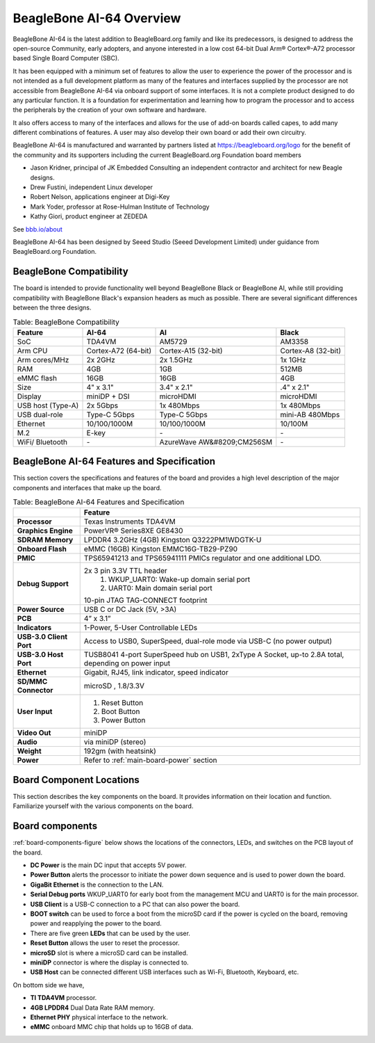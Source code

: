 .. _beaglebone-ai-64-overview:

BeagleBone AI-64 Overview
###############################

BeagleBone AI-64 is the latest addition to BeagleBoard.org family and like its predecessors, is designed to address the open-source Community, early adopters, and anyone interested in a low cost 64-bit Dual Arm® Cortex®-A72 processor based Single Board Computer (SBC).

It has been equipped with a minimum set of features to allow the user to
experience the power of the processor and is not intended as a full
development platform as many of the features and interfaces supplied by
the processor are not accessible from BeagleBone AI-64 via onboard
support of some interfaces. It is not a complete product designed to do
any particular function. It is a foundation for experimentation and
learning how to program the processor and to access the peripherals by
the creation of your own software and hardware.

It also offers access to many of the interfaces and allows for the use
of add-on boards called capes, to add many different combinations of
features. A user may also develop their own board or add their own
circuitry.

BeagleBone AI-64 is manufactured and warranted by partners listed at https://beagleboard.org/logo for the benefit of the community and its supporters including the current BeagleBoard.org Foundation board members

* Jason Kridner, principal of JK Embedded Consulting an independent contractor and architect for new Beagle designs.
* Drew Fustini, independent Linux developer
* Robert Nelson, applications engineer at Digi-Key
* Mark Yoder, professor at Rose-Hulman Institute of Technology
* Kathy Giori, product engineer at ZEDEDA

See `bbb.io/about <https://beagleboard.org/about>`_

BeagleBone AI-64 has been designed by Seeed Studio (Seeed Development Limited) under guidance from BeagleBoard.org Foundation.

.. _beaglebone-compatibilityd:

BeagleBone Compatibility
--------------------------------

The board is intended to provide functionality well beyond BeagleBone Black or BeagleBone AI, while still providing compatibility with BeagleBone Black's expansion headers as 
much as possible. There are several significant differences between the three designs. 

.. _beaglebone-comparison-table, BeagleBone Comparisond:

.. list-table:: Table: BeagleBone Compatibility
   :header-rows: 1

   * - Feature 
     - AI-64 
     - AI 
     - Black
   * - SoC 
     - TDA4VM 
     - AM5729 
     - AM3358
   * - Arm CPU 
     - Cortex-A72 (64-bit) 
     - Cortex-A15 (32-bit) 
     - Cortex-A8 (32-bit)
   * - Arm cores/MHz 
     - 2x 2GHz 
     - 2x 1.5GHz 
     - 1x 1GHz
   * - RAM 
     - 4GB 
     - 1GB  
     - 512MB
   * - eMMC flash 
     - 16GB 
     - 16GB 
     - 4GB
   * - Size 
     - 4" x 3.1" 
     - 3.4" x 2.1" 
     - .4" x 2.1"
   * - Display 
     - miniDP + DSI 
     - microHDMI 
     - microHDMI
   * - USB host (Type-A) 
     - 2x 5Gbps 
     - 1x 480Mbps 
     - 1x 480Mbps
   * - USB dual-role 
     - Type-C 5Gbps 
     - Type-C 5Gbps 
     - mini-AB 480Mbps
   * - Ethernet 
     - 10/100/1000M 
     - 10/100/1000M 
     - 10/100M
   * - M.2 
     - E-key 
     - `-`
     - `-`
   * - WiFi/ Bluetooth 
     - `-` 
     - AzureWave AW&#8209;CM256SM 
     - `-`

.. todo::

   add cape compatibility details


.. _beaglebone-ai-64-features-and-specificationd:

BeagleBone AI-64 Features and Specification
-----------------------------------------------

This section covers the specifications and features of the board and provides a high level description of the major components and interfaces that make up the board.

.. _ai64-features,BeagleBone AI-64 features tabled:

.. list-table:: Table: BeagleBone AI-64 Features and Specification
   :header-rows: 1

   * - 
     - Feature
   * - **Processor**
     - Texas Instruments TDA4VM
   * - **Graphics Engine**  
     - PowerVR® Series8XE GE8430
   * - **SDRAM Memory**   
     - LPDDR4 3.2GHz (4GB) Kingston Q3222PM1WDGTK-U
   * - **Onboard Flash**   
     - eMMC (16GB) Kingston EMMC16G-TB29-PZ90
   * - **PMIC**  
     - TPS65941213 and TPS65941111 PMICs regulator and one additional LDO.
   * - **Debug Support**   
     - 2x 3 pin 3.3V TTL header  
        1. WKUP_UART0: Wake-up domain serial port 
        2. UART0: Main domain serial port
      
       10-pin JTAG TAG-CONNECT footprint
   * - **Power Source**    
     - USB C or DC Jack (5V, >3A)
   * - **PCB**  
     - 4” x 3.1”
   * - **Indicators**  
     - 1-Power, 5-User Controllable LEDs
   * - **USB-3.0 Client Port**  
     - Access to USB0, SuperSpeed, dual-role mode via USB-C (no power output)
   * - **USB-3.0 Host Port** 
     - TUSB8041 4-port SuperSpeed hub on USB1, 2xType A Socket, up-to 2.8A total, depending on power input
   * - **Ethernet**   
     - Gigabit, RJ45, link indicator, speed indicator
   * - **SD/MMC Connector**   
     - microSD , 1.8/3.3V
   * - **User Input**
     - 
        1. Reset Button 
        2. Boot Button 
        3. Power Button
   * - **Video Out**  
     - miniDP
   * - **Audio**    
     - via miniDP (stereo)
   * - **Weight**   
     - 192gm (with heatsink)
   * - **Power**  
     - Refer to :ref:`main-board-power` section

.. _board-component-locations:

Board Component Locations
--------------------------------

This section describes the key components on the board. It provides information on their location and function. Familiarize yourself with the various components on the board.

.. _board-components:

Board components
---------------------

:ref:`board-components-figure` below shows the locations of the connectors, LEDs, and switches on the PCB layout of the board.

.. _board-components-figure:

.. figure:: media/ch04/components.*
   :width: 400px
   :align: center 
   :caption: BeagleBone AI-64 board components

* **DC Power** is the main DC input that accepts 5V power.
* **Power Button** alerts the processor to initiate the power down sequence and is used to power down the board.
* **GigaBit Ethernet** is the connection to the LAN.
* **Serial Debug ports** WKUP_UART0 for early boot from the management MCU and UART0 is for the main processor.
* **USB Client** is a USB-C connection to a PC that can also power the board.
* **BOOT switch** can be used to force a boot from the microSD card if the power is cycled on the board, removing power and reapplying the power to the board.
* There are five green **LEDs** that can be used by the user.
* **Reset Button** allows the user to reset the processor.
* **microSD** slot is where a microSD card can be installed.
* **miniDP** connector is where the display is connected to.
* **USB Host** can be connected different USB interfaces such as Wi-Fi, Bluetooth, Keyboard, etc.

On bottom side we have,

* **TI TDA4VM** processor.
* **4GB LPDDR4** Dual Data Rate RAM memory.
* **Ethernet PHY** physical interface to the network.
* **eMMC** onboard MMC chip that holds up to 16GB of data.
